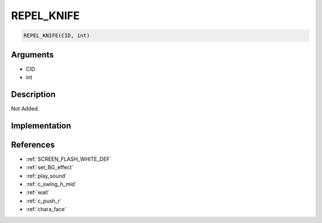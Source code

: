 REPEL_KNIFE
========================

.. code-block:: text

	REPEL_KNIFE(CID, int)


Arguments
------------

* CID
* int

Description
-------------

Not Added.

Implementation
-------------


References
-------------
* :ref:`SCREEN_FLASH_WHITE_DEF`
* :ref:`set_BG_effect`
* :ref:`play_sound`
* :ref:`c_swing_h_mid`
* :ref:`wait`
* :ref:`c_push_r`
* :ref:`chara_face`

